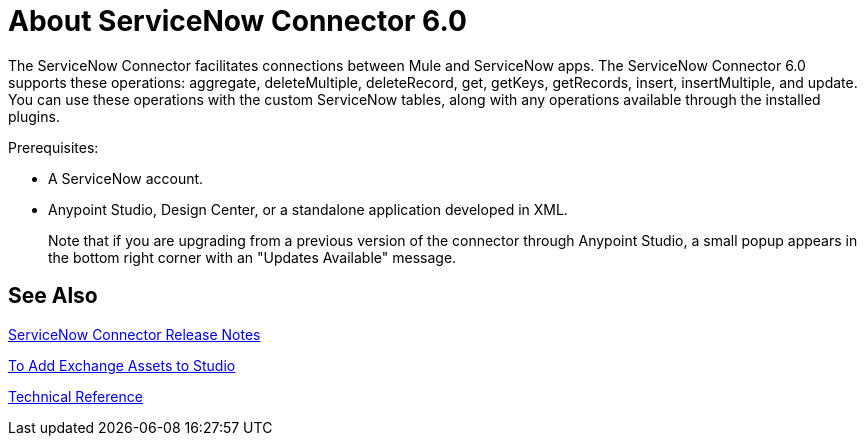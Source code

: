 = About ServiceNow Connector 6.0
:keywords: anypoint studio, connector, endpoint, servicenow, http
:imagesdir: ./_images

The ServiceNow Connector facilitates connections between Mule and ServiceNow apps. The ServiceNow Connector 6.0 supports these operations: aggregate, deleteMultiple, deleteRecord, get, getKeys, getRecords, insert, insertMultiple, and update. You can use these operations with the custom ServiceNow tables, along with any operations available through the installed plugins.

Prerequisites:

* A ServiceNow account.
* Anypoint Studio, Design Center, or a standalone application developed in XML.
+
Note that if you are upgrading from a previous version of the connector through Anypoint Studio, a small popup appears in the bottom right corner with an "Updates Available" message.

== See Also

//link:/mule-user-guide/v/3.8/hardware-and-software-requirements[Hardware and Software Requirements]

link:/release-notes/servicenow-connector-release-notes[ServiceNow Connector Release Notes]

link:/anypoint-exchange/ex2-studio[To Add Exchange Assets to Studio]

link:http://mulesoft.github.io/servicenow-connector/[Technical Reference]

